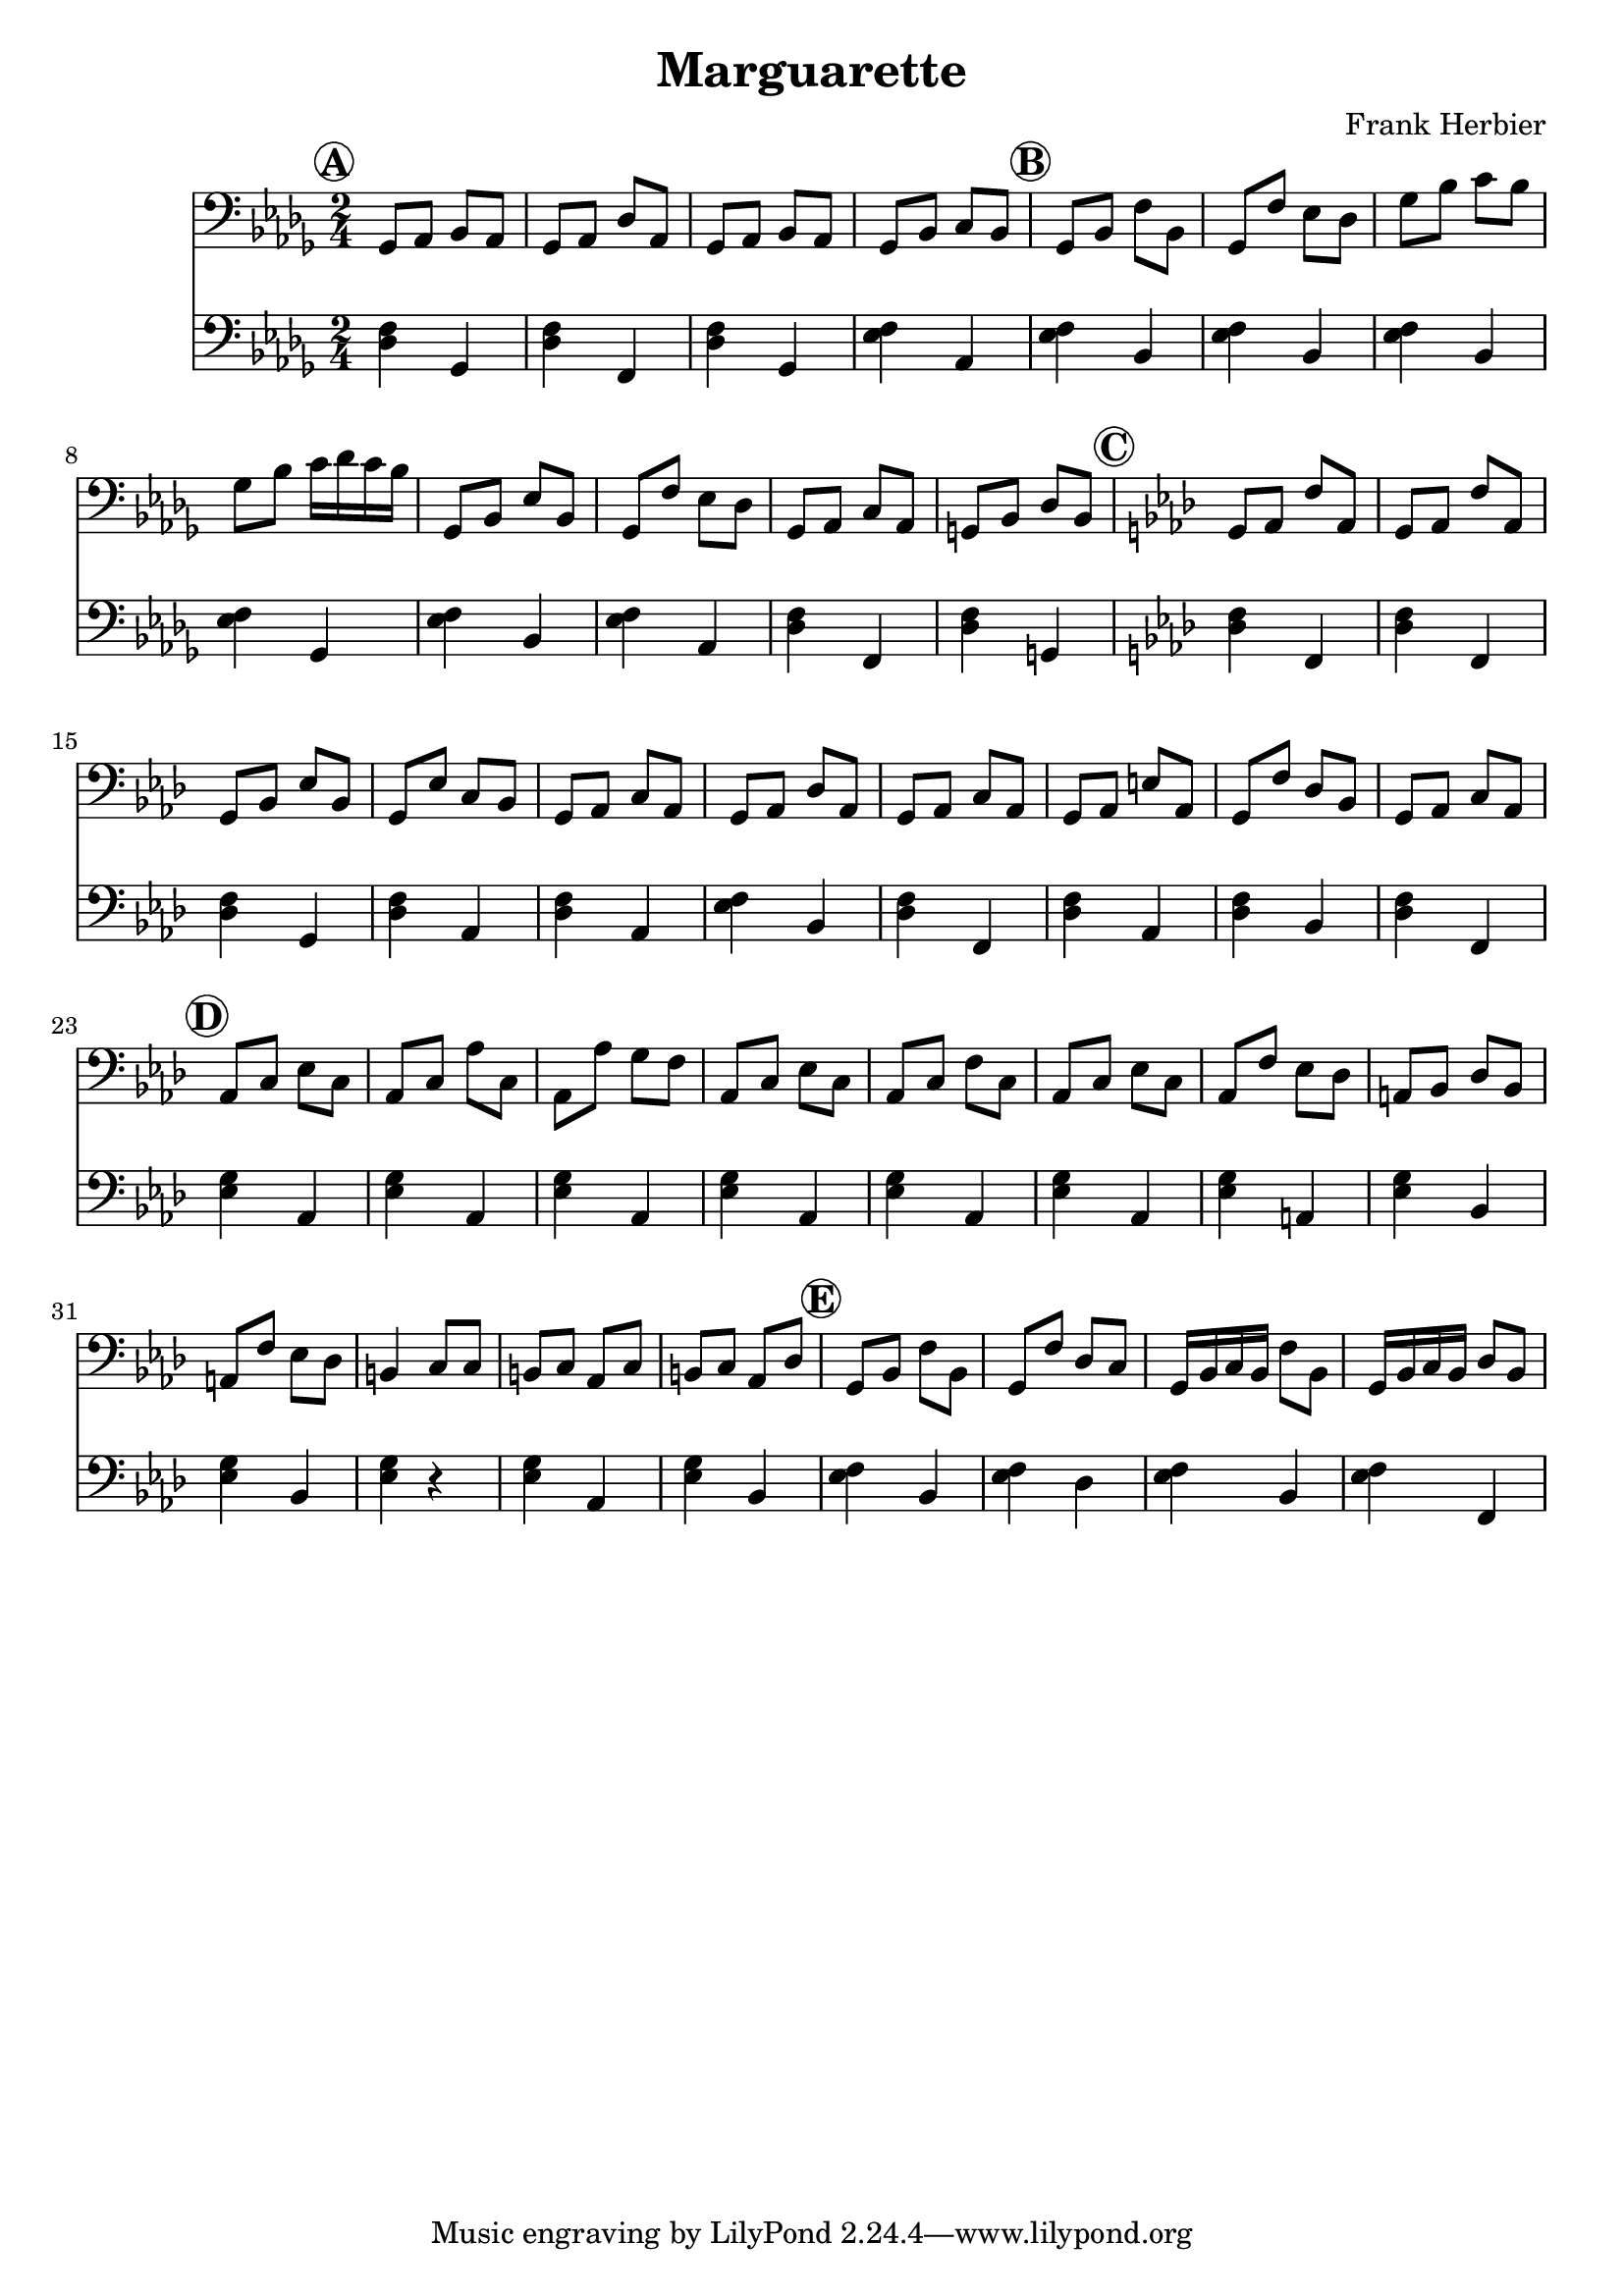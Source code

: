 \header {
  title = "Marguarette"
  composer = "Frank Herbier"
}

\score {

  <<
  \new Staff \relative c{
    \time 2/4
    \key bes \minor
    \clef bass

    % A
    \mark \markup \circle \bold "A"
    ges8 aes bes aes
    ges8 aes des aes
    ges8 aes bes aes
    ges8 bes c bes

    % B
    \mark \markup \circle \bold "B"
    ges bes f' bes,
    ges f' ees des
    ges bes c bes
    ges bes c16 des c bes

    ges,8 bes ees bes
    ges f' ees des
    ges, aes c aes
    g bes des bes

    %C
    \mark \markup \circle \bold "C"
    \key f \minor
    g aes f' aes,
    g aes f' aes,
    g bes ees bes
    g ees' c bes

    g aes c aes
    g aes des aes

    g aes c aes
    g aes e' aes,
    g f' des bes
    g aes c aes

    %D
    \mark \markup \circle \bold "D"
    aes c ees c
    aes c aes' c,
    aes aes' g f
    aes, c ees c
    aes c f c
    aes c ees c
    aes f' ees des
    a bes des bes
    a f' ees des
    b4 c8 c

    b c aes c
    b c aes des

    %E
    \mark \markup \circle \bold "E"
    g, bes f' bes,
    g f' des c
    g16 bes c bes f'8 bes,
    g16 bes c bes des8 bes




  }

  \new Staff \relative c {
    \clef bass
    \key bes \minor

    % A
    <des f>4 ges,
    <des' f>4 f,
    <des' f>4 ges,
    <ees' f> aes,

    % B
    <ees' f> bes
    <ees f> bes
    <ees f> bes
    <ees f> ges,

    <ees' f> bes
    q aes
    <des f> f,
    q g
    
    %C
    \key f \minor
    q f
    q f
    q g
    q aes

    q aes
    <ees' f> bes

    <des f> f,
    q aes
    q bes
    q f

    %D
    <g' ees>4 aes,
    <g' ees>4 aes,
    <g' ees>4 aes,
    <g' ees>4 aes,
    <g' ees>4 aes,
    <g' ees>4 aes,
    <g' ees>4 a,
    <g' ees>4 bes,
    <g' ees>4 bes,
    <g' ees>4 r

    <g ees> aes,
    <g' ees> bes,

    %E
    <f' ees> bes,
    <f' ees> des
    <f ees> bes,
    <f' ees> f,

  }
  >>

  

  \layout {}
  \midi {}
}